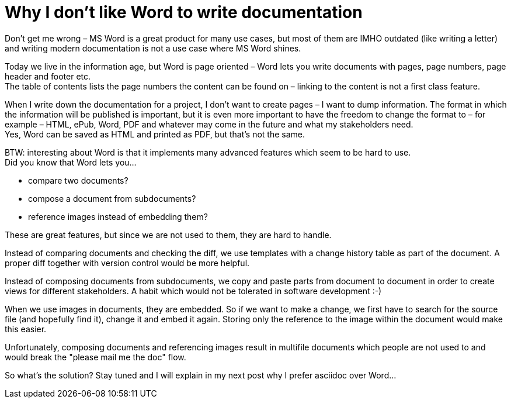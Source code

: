 = Why I don't like Word to write documentation
:page-layout: single
:page-author: ralf
:page-liquid: true
:page-permalink: /news/why-no-word/
:page-tags: [asciidoc, documentation]


Don't get me wrong &ndash; MS Word is a great product for many use cases, but most of them are IMHO outdated (like writing a letter) and writing modern documentation is not a use case where MS Word shines.

Today we live in the information age, but Word is page oriented &ndash; Word lets you write documents with pages, page numbers, page header and footer etc. +
The table of contents lists the page numbers the content can be found on &ndash; linking to the content is not a first class feature.

When I write down the documentation for a project, I don't want to create pages &ndash; I want to dump information. The format in which the information will be published is important, but it is even more important to have the freedom to change the format to &ndash; for example &ndash; HTML, ePub, Word, PDF and whatever may come in the future and what my stakeholders need. +
Yes, Word can be saved as HTML and printed as PDF, but that's not the same.

BTW: interesting about Word is that it implements many advanced features which seem to be hard to use. +
Did you know that Word lets you…

- compare two documents?
- compose a document from subdocuments?
- reference images instead of embedding them?

These are great features, but since we are not used to them, they are hard to handle.

Instead of comparing documents and checking the diff, we use templates with a change history table as part of the document. A proper diff together with version control would be more helpful.

Instead of composing documents from subdocuments, we copy and paste parts from document to document in order to create views for different stakeholders. A habit which would not be tolerated in software development :-)

When we use images in documents, they are embedded. So if we want to make a change, we first have to search for the source file (and hopefully find it), change it and embed it again. Storing only the reference to the image within the document would make this easier.

Unfortunately, composing documents and referencing images result in multifile documents which people are not used to and would break the "please mail me the doc" flow.

So what's the solution? Stay tuned and I will explain in my next post why I prefer asciidoc over Word...
